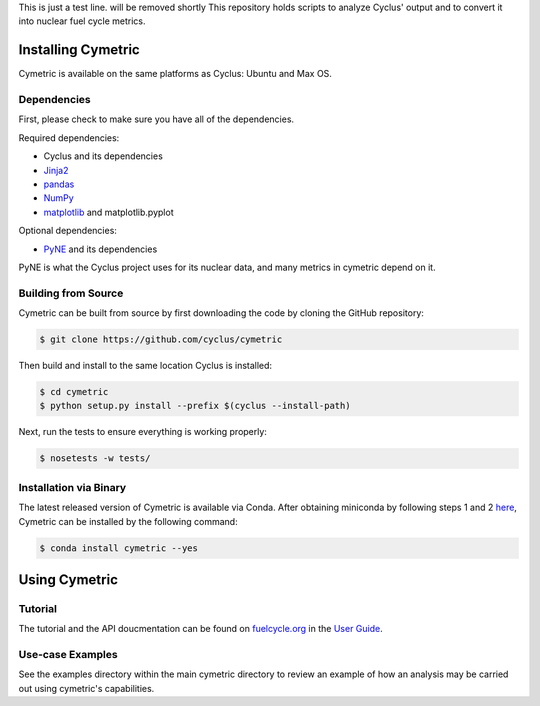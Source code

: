 This is just a test line. will be removed shortly
This repository holds scripts to analyze Cyclus' output and to convert it into
nuclear fuel cycle metrics.

Installing Cymetric
----------------

Cymetric is available on the same platforms as Cyclus: Ubuntu and Max OS.

Dependencies
~~~~~~~~~~~~
First, please check to make sure you have all of the dependencies.

Required dependencies:

* Cyclus and its dependencies
* `Jinja2 <http://jinja.pocoo.org/docs/dev/>`_
* `pandas <http://pandas.pydata.org/>`_
* `NumPy <http://www.numpy.org/>`_
* `matplotlib <http://matplotlib.org/index.html>`_ and matplotlib.pyplot

Optional dependencies:

* `PyNE`_ and its dependencies

PyNE is what the Cyclus project uses for its nuclear data, and many metrics
in cymetric depend on it.

Building from Source
~~~~~~~~~~~~~~~~~~~~

Cymetric can be built from source by first downloading the code by cloning the
GitHub repository:

.. code-block:: bash

    $ git clone https://github.com/cyclus/cymetric

Then build and install to the same location Cyclus is installed:

.. code-block:: bash

    $ cd cymetric
    $ python setup.py install --prefix $(cyclus --install-path)

Next, run the tests to ensure everything is working properly:

.. code-block:: bash

    $ nosetests -w tests/

Installation via Binary
~~~~~~~~~~~~~~~~~~~~~~~

The latest released version of Cymetric is available via Conda. After obtaining
miniconda by following steps 1 and 2 `here`_, Cymetric can be installed by the
following command:

.. code-block:: bash

    $ conda install cymetric --yes

Using Cymetric
--------------

Tutorial
~~~~~~~~

The tutorial and the API doucmentation can be found on `fuelcycle.org`_ in the
`User Guide`_.

Use-case Examples
~~~~~~~~~~~~~~~~~

See the examples directory within the main cymetric directory to review an
example of how an analysis may be carried out using cymetric's capabilities.



.. _`PyNE`: http://github.com/pyne/pyne
.. _`fuelcycle.org`: http://fuelcycle.org
.. _`User Guide`: http://fuelcycle.org/user/index.html
.. _`here`: http://fuelcycle.org/user/install.html
